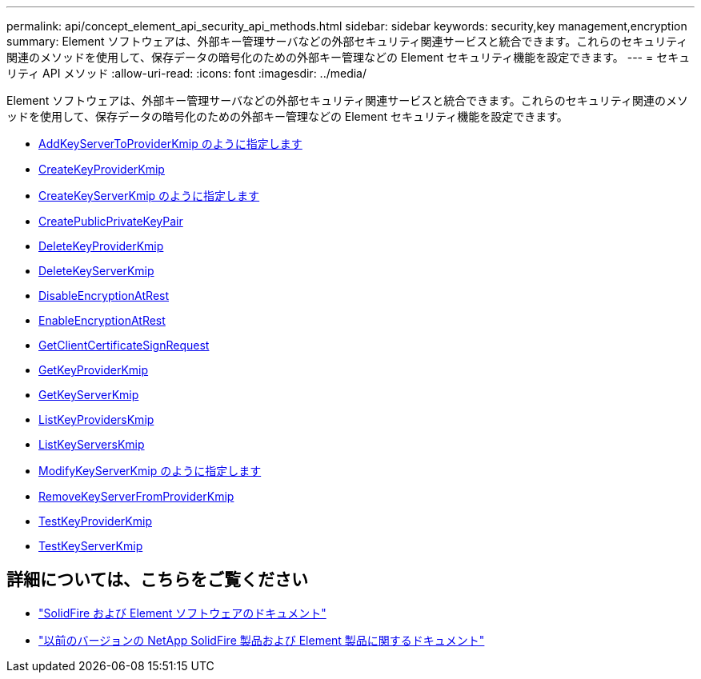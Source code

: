 ---
permalink: api/concept_element_api_security_api_methods.html 
sidebar: sidebar 
keywords: security,key management,encryption 
summary: Element ソフトウェアは、外部キー管理サーバなどの外部セキュリティ関連サービスと統合できます。これらのセキュリティ関連のメソッドを使用して、保存データの暗号化のための外部キー管理などの Element セキュリティ機能を設定できます。 
---
= セキュリティ API メソッド
:allow-uri-read: 
:icons: font
:imagesdir: ../media/


[role="lead"]
Element ソフトウェアは、外部キー管理サーバなどの外部セキュリティ関連サービスと統合できます。これらのセキュリティ関連のメソッドを使用して、保存データの暗号化のための外部キー管理などの Element セキュリティ機能を設定できます。

* xref:reference_element_api_addkeyservertoproviderkmip.adoc[AddKeyServerToProviderKmip のように指定します]
* xref:reference_element_api_createkeyproviderkmip.adoc[CreateKeyProviderKmip]
* xref:reference_element_api_createkeyserverkmip.adoc[CreateKeyServerKmip のように指定します]
* xref:reference_element_api_createpublicprivatekeypair.adoc[CreatePublicPrivateKeyPair]
* xref:reference_element_api_deletekeyproviderkmip.adoc[DeleteKeyProviderKmip]
* xref:reference_element_api_deletekeyserverkmip.adoc[DeleteKeyServerKmip]
* xref:reference_element_api_disableencryptionatrest.adoc[DisableEncryptionAtRest]
* xref:reference_element_api_enableencryptionatrest.adoc[EnableEncryptionAtRest]
* xref:reference_element_api_getclientcertificatesignrequest.adoc[GetClientCertificateSignRequest]
* xref:reference_element_api_getkeyproviderkmip.adoc[GetKeyProviderKmip]
* xref:reference_element_api_getkeyserverkmip.adoc[GetKeyServerKmip]
* xref:reference_element_api_listkeyproviderskmip.adoc[ListKeyProvidersKmip]
* xref:reference_element_api_listkeyserverskmip.adoc[ListKeyServersKmip]
* xref:reference_element_api_modifykeyserverkmip.adoc[ModifyKeyServerKmip のように指定します]
* xref:reference_element_api_removekeyserverfromproviderkmip.adoc[RemoveKeyServerFromProviderKmip]
* xref:reference_element_api_testkeyproviderkmip.adoc[TestKeyProviderKmip]
* xref:reference_element_api_testkeyserverkmip.adoc[TestKeyServerKmip]




== 詳細については、こちらをご覧ください

* https://docs.netapp.com/us-en/element-software/index.html["SolidFire および Element ソフトウェアのドキュメント"]
* https://docs.netapp.com/sfe-122/topic/com.netapp.ndc.sfe-vers/GUID-B1944B0E-B335-4E0B-B9F1-E960BF32AE56.html["以前のバージョンの NetApp SolidFire 製品および Element 製品に関するドキュメント"^]

